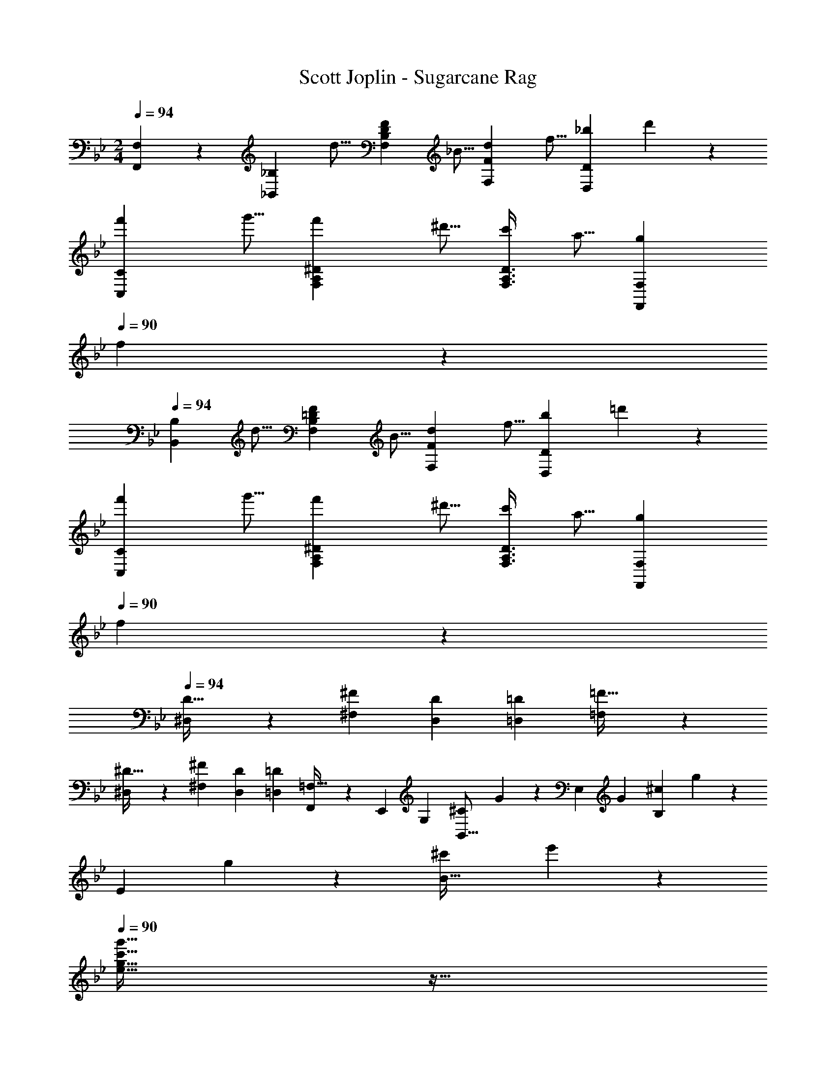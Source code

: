 X: 1
T: Scott Joplin - Sugarcane Rag
Z: ABC Generated by Starbound Composer
L: 1/4
M: 2/4
Q: 1/4=94
K: Bb
[F,,7/18F,7/18] z/9 [z/4_B,,9/20_B,9/20] [z/4d5/16] [z/4F,7/24B,7/24D7/24F7/18] [z/4_B5/16] [z/4d7/18F,9/20F9/20] [z/4f5/16] [z/4D,/3D/3_b7/18] d'/6 z/12 
[z/4f'7/18C,9/20C9/20] [z/4g'5/16] [z/4^D7/24A,7/24F,7/24f'7/18] [z/4^d'5/16] [z/4F,3/8A,3/8D3/8c'7/18] [z/4a5/16] [z/4g7/18F,,7/18F,7/18] 
Q: 1/4=90
f/6 z/12 
Q: 1/4=94
[z/4B,,9/20B,9/20] [z/4d5/16] [z/4F,7/24B,7/24=D7/24F7/18] [z/4B5/16] [z/4d7/18F,9/20F9/20] [z/4f5/16] [z/4D/3D,/3b7/18] =d'/6 z/12 
[z/4f'7/18C,9/20C9/20] [z/4g'5/16] [z/4^D7/24A,7/24F,7/24f'7/18] [z/4^d'5/16] [z/4F,3/8A,3/8D3/8c'7/18] [z/4a5/16] [z/4F,,/3F,/3g7/18] 
Q: 1/4=90
f/6 z/12 
Q: 1/4=94
[^D,2/5D13/32] z/10 [z/4^F5/14^F,5/14] [z/4D7/24D,7/24] [z/2=D,17/24=D13/18] [=F,/3=F13/32] z/6 
[^D,2/5^D13/32] z/10 [z/4^F5/14^F,5/14] [z/4D7/24D,7/24] [z/2=D,17/24=D13/18] [F,,/3=F,13/32] z/6 [z/4E,,13/28] [z/4G,/3] [z/4^C5/12B,,11/16] G/6 z/12 [z/4E,23/28] [z/4G/3] [z/4^c5/12B,7/12] g/6 z/12 
[z/4E5/9] g2/9 z/36 [z/4^c'5/18B15/32] e'/6 z/12 
Q: 1/4=90
[g13/32c'13/32e13/32g'13/32] z11/32 
Q: 1/4=94
[z/4f'15/32=d'15/32f15/32b15/32] [z/4B15/32=F15/32D15/32] [z/4d'9/28b9/28] [z/4g'/3g/3^D2/5G2/5B2/5] [z/4b5/18] [z/4^d'/3D15/32^F15/32B15/32] [z/4^f5/12^f'5/12] [z/4D2/5F2/5B2/5] [z/4=d'15/32=f15/32b15/32=f'15/32] 
[z/4=D15/32=F15/32B15/32] [z/4d'9/28b9/28] [z/4e'/3e/3G2/5C2/5B2/5] [z/4b5/18] [z/4d'/3F15/32D15/32B15/32] [z/4f5/12f'5/12] [z/4F2/5D2/5B2/5] [z/4a15/32f'15/32] [z/4F15/32=C15/32A15/32] [z/4^d'5/18] [z/4f'/3a/3F2/5A2/5C2/5] [z/4=c'5/18] [z/4d'/3F15/32C15/32A15/32] [z/4a15/32f'15/32] [z/4C2/5A2/5F2/5] [z/4=d'15/32_b'15/32b15/32] 
Q: 1/4=90
[B5/12F5/12D5/12] z/12 
Q: 1/4=94
[G3/8B3/8g3/8^D,2/5^D2/5] z/8 [F2/5B2/5f2/5=D,15/32=D15/32] z/10 [B2/9E/3e/3^C2/5^C,2/5] z/36 [z/4B15/32d15/32f15/32F15/32] [z/4D,15/32F,15/32B,15/32] [z/4B3/10d3/10] [z/4g5/16G5/16^D,2/5G,2/5B,2/5] B/4 [z/4^d5/16D,15/32^F,15/32B,15/32] [z/4^F15/32^f15/32] [z/4B,2/5F,2/5D,2/5] [z/4B15/32=f15/32=d15/32=F15/32] 
[z/4=F,15/32B,15/32=D,15/32] [z/4d5/18B5/18] [z/4E9/32e9/32B,2/5G,2/5C,2/5] B2/9 z/36 [z/4d9/32B,15/32F,15/32D,15/32] [z/4f5/7F5/7] [D9/28B,9/28F,9/28] z5/28 [z/4=C,15/32=C15/32] ^d/4 [A,/4^D/4F,/4A5/16f5/16] =c/4 [z/4d5/16F,15/32F,,15/32] [z/4A3/7f3/7] [F,/4A,/4D/4] [z/4=d16/9b16/9B16/9] 
Q: 1/4=90
[B,15/32B,,15/32] z/32 
Q: 1/4=94
[D,,2/5D,2/5] z/10 [G,15/32G,,15/32] z/32 [F,2/5F,,2/5] z/10 [z/4B,,9/20B,9/20] [z/4d5/16] [z/4F,7/24=D7/24B,7/24F7/18] [z/4B5/16] [z/4d7/18F9/20F,9/20] [z/4f5/16] [z/4D/3D,/3b7/18] d'/6 z/12 
[z/4f'7/18C9/20C,9/20] [z/4g'5/16] [z/4A,7/24F,7/24^D7/24f'7/18] [z/4^d'5/16] [z/4A,3/8D3/8F,3/8c'7/18] [z/4a5/16] [z/4g7/18F,,7/18F,7/18] 
Q: 1/4=90
f/6 z/12 
Q: 1/4=94
[z/4B,,9/20B,9/20] [z/4d5/16] [z/4B,7/24=D7/24F,7/24F7/18] [z/4B5/16] [z/4d7/18F,9/20F9/20] [z/4f5/16] [z/4D/3D,/3b7/18] =d'/6 z/12 
[z/4f'7/18C9/20C,9/20] [z/4g'5/16] [z/4A,7/24F,7/24^D7/24f'7/18] [z/4^d'5/16] [z/4A,3/8D3/8F,3/8c'7/18] [z/4a5/16] [z/4F,,/3F,/3g7/18] 
Q: 1/4=90
f/6 z/12 
Q: 1/4=94
[^D,2/5D13/32] z/10 [z/4^F5/14^F,5/14] [z/4D7/24D,7/24] [z/2=D,17/24=D13/18] [=F,/3=F13/32] z/6 
[^D,2/5^D13/32] z/10 [z/4^F5/14^F,5/14] [z/4D7/24D,7/24] [z/2=D,17/24=D13/18] [F,,/3=F,13/32] z/6 [z/4E,,13/28] [z/4G,/3] [z/4^C5/12B,,11/16] G/6 z/12 [z/4E,23/28] [z/4G/3] [z/4^c5/12B,7/12] g/6 z/12 
[z/4E5/9] g2/9 z/36 [z/4^c'5/18B15/32] e'/6 z/12 
Q: 1/4=91
[g13/32e13/32g'13/32c'13/32] z11/32 
Q: 1/4=94
[z/4=d'15/32f15/32f'15/32b15/32] [z/4B15/32D15/32=F15/32] [z/4d'9/28b9/28] [z/4g/3g'/3B2/5^D2/5G2/5] [z/4b5/18] [z/4^d'/3D15/32^F15/32B15/32] [z/4^f5/12^f'5/12] [z/4B2/5F2/5D2/5] [z/4b15/32=f'15/32=f15/32=d'15/32] 
[z/4=D15/32=F15/32B15/32] [z/4d'9/28b9/28] [z/4e/3e'/3C2/5G2/5B2/5] [z/4b5/18] [z/4d'/3D15/32B15/32F15/32] [z/4f'5/12f5/12] [z/4B2/5F2/5D2/5] [z/4f'15/32a15/32] [z/4A15/32F15/32=C15/32] [z/4^d'5/18] [z/4f'/3a/3A2/5C2/5F2/5] [z/4=c'5/18] [z/4d'/3A15/32F15/32C15/32] [z/4f'15/32a15/32] [z/4F2/5C2/5A2/5] [z/4b'15/32b15/32=d'15/32] 
Q: 1/4=91
[B5/12F5/12D5/12] z/12 
Q: 1/4=94
[B3/8G3/8g3/8^D,2/5^D2/5] z/8 [B2/5F2/5f2/5=D,15/32=D15/32] z/10 [B2/9E/3e/3^C2/5^C,2/5] z/36 [z/4d15/32B15/32f15/32F15/32] [z/4D,15/32F,15/32B,15/32] [B/4d/4] [z/4g5/16G5/16^D,2/5G,2/5B,2/5] B/4 [z/4^d5/16D,15/32^F,15/32B,15/32] [z/4^F15/32^f15/32] [z/4B,2/5F,2/5D,2/5] [z/4=d15/32=F15/32B15/32=f15/32] 
[z/4B,15/32=D,15/32=F,15/32] [z/4B5/18d5/18] [z/4e9/32E9/32G,2/5C,2/5B,2/5] B2/9 z/36 [z/4d9/32F,15/32B,15/32D,15/32] [z/4F5/7f5/7] [B,9/28D9/28F,9/28] z5/28 [z/4=C,15/32=C15/32] [z/4^d5/18] [z/4A,3/10^D3/10F,3/10A9/28f9/28] [z/4=c5/18] [z/4d9/28F,,15/32F,15/32] [z/4f15/32A15/32] [z/4A,3/10D3/10F,3/10] [z/4=d3/4b3/4B3/4] 
Q: 1/4=91
[z/2B,,5/8B,5/8] 
Q: 1/4=96
F15/32 z/32 [D,2/5=D2/5B15/32] z/10 [=B,/3=B,,/3^G3/7] z/6 [z/4A9/28C,15/32C15/32] [z/4^d5/18] [z/4A,5/18^D5/18F,5/18a9/28] [z/4g15/32] [z/4F,15/32F,,15/32] [z/4c5/18] [z/4D5/18A,5/18F,5/18d9/28] c'2/9 z/36 
[z/4d9/28C,15/32C15/32] [z/4a5/18] [z/4F,5/18A,5/18D5/18^d'9/28] [z/4=d'15/32] [z/4F,,15/32F,15/32] [z/4a5/18] [z/4F,5/18A,5/18D5/18c'9/28] [a'2/9a2/9] z/36 [b'2/5d'2/5b2/5_B,15/32_B,,15/32] z/10 [F,5/18=D5/18B,5/18g5/14g'5/14d'5/14b5/14] z2/9 [d'2/5b2/5f2/5f'2/5F,,15/32F,15/32] z/10 [z/4D5/18F,5/18B,5/18^c9/28^c'9/28] [z/4d'3/7=d3/7] 
[z/4B,,15/32B,15/32] [z/4f5/18F5/18] [z/4D5/18F,5/18B,5/18^F9/28^f9/28] [z/4=G3/7g3/7] [z/4F,15/32F,,15/32] [z/4B9/28d9/28] [F,5/18B,5/18D5/18=f3/7=F3/7] z2/9 [a2/5a'2/5^d'2/5C15/32C,15/32] z/10 [^D5/18A,5/18F,5/18g5/14d'5/14g'5/14] z2/9 [f2/5f'2/5d'2/5F,15/32F,,15/32] z/10 [z/4D5/18A,5/18F,5/18=d'9/28d9/28] [z/4^d3/7^d'3/7] 
[z/4C,15/32C15/32] [z/4F5/18f5/18] [z/4F,5/18D5/18A,5/18^F9/28^f9/28] [z/4g3/7G3/7] [z/4F,,15/32F,15/32] [z/4A9/28d9/28] [D5/18F,5/18A,5/18=f3/7=F3/7] z2/9 [b2/5b'2/5=d'2/5B,,15/32B,15/32] z/10 [=D5/18F,5/18B,5/18g5/14b5/14g'5/14d'5/14] z2/9 [f2/5d'2/5f'2/5b2/5F,,15/32F,15/32] z/10 [z/4D5/18B,5/18F,5/18c9/28c'9/28] [z/4=d3/7d'3/7] 
[z/4B,,15/32B,15/32] [z/4f5/18F5/18] [z/4B,5/18D5/18F,5/18^f9/28^F9/28] [z/4G3/7g3/7] [z/4F,15/32F,,15/32] [z/4B9/28d9/28] [F,5/18D5/18B,5/18=f3/7=F3/7] z2/9 [z/4A9/28C15/32C,15/32] [z/4^d5/18] [z/4A,5/18F,5/18^D5/18a9/28] [z/4g15/32] [z/4F,,15/32F,15/32] [z/4=c5/18] [z/4D5/18A,5/18F,5/18d9/28] =c'2/9 z/36 
[z/4d9/28C,15/32C15/32] [z/4a5/18] [z/4F,5/18A,5/18D5/18^d'9/28] [z/4=d'15/32] [z/4F,,15/32F,15/32] [z/4a5/18] [z/4A,5/18D5/18F,5/18c'9/28] [a2/9a'2/9] z/36 [b'2/5b2/5d'2/5B,,15/32B,15/32] z/10 [=D5/18F,5/18B,5/18b5/14g'5/14d'5/14g5/14] z2/9 [d'2/5f2/5b2/5f'2/5F,,15/32F,15/32] z/10 [z/4D5/18B,5/18F,5/18^c'9/28^c9/28] [z/4d'3/7=d3/7] 
[z/4B,15/32B,,15/32] [z/4F5/18f5/18] [z/4F,5/18D5/18B,5/18^F9/28^f9/28] [z/4G3/7g3/7] [z/4F,,15/32F,15/32] [z/4B9/28d9/28] 
Q: 1/4=93
[D5/18F,5/18B,5/18=f3/7=F3/7] z2/9 
Q: 1/4=96
[z/4d5/18F15/32D15/32^G,15/32B,15/32] [z/4=c15/32] [z/4G,3/8D3/8F3/8B,3/8] [z/4B3/7] [z/4B,15/32F15/32G,15/32D15/32] [z/4c5/18] [G,3/8B,3/8F3/8D3/8B3/7] z/8 
[z/4d5/18^D15/32B,15/32=G,15/32] [z/4c15/32] [z/4G,3/8B,3/8D3/8] [z/4B3/7] [z/4^F,15/32B,15/32D15/32] [z/4c5/18] [D3/8B,3/8F,3/8B3/7] z/8 [z/4B5/18B,15/32=F,15/32=D15/32] [z/4c15/32] [z/4B,3/8D3/8F,3/8] [z/4d3/7] [z/4B,15/32F,15/32D15/32] [z/4g5/18] [B,3/8D3/8F,3/8f3/7] z/8 
[B15/32E15/32G,,15/32G,15/32] z/32 [F,,3/8F,3/8^D3/7c3/7A3/7] z/8 
Q: 1/4=93
[B15/32=D15/32B,,15/32B,15/32] z/32 
Q: 1/4=96
[=B,3/8=B,,3/8^G15/32] z/8 [z/4A9/28C15/32C,15/32] [z/4^d5/18] [z/4F,5/18^D5/18A,5/18a9/28] [z/4g15/32] [z/4F,,15/32F,15/32] [z/4c5/18] [z/4D5/18A,5/18F,5/18d9/28] =c'2/9 z/36 
[z/4d9/28C,15/32C15/32] [z/4a5/18] [z/4F,5/18A,5/18D5/18^d'9/28] [z/4=d'15/32] [z/4F,15/32F,,15/32] [z/4a5/18] [z/4A,5/18F,5/18D5/18c'9/28] [a'2/9a2/9] z/36 [b'2/5b2/5d'2/5_B,,15/32_B,15/32] z/10 [F,5/18=D5/18B,5/18g'5/14d'5/14g5/14b5/14] z2/9 [b2/5f'2/5f2/5d'2/5F,,15/32F,15/32] z/10 [z/4B,5/18F,5/18D5/18^c'9/28^c9/28] [z/4=d3/7d'3/7] 
[z/4B,,15/32B,15/32] [z/4f5/18F5/18] [z/4B,5/18F,5/18D5/18^F9/28^f9/28] [z/4=G3/7g3/7] [z/4F,,15/32F,15/32] [z/4B9/28d9/28] [F,5/18B,5/18D5/18=f3/7=F3/7] z2/9 [^d'2/5a2/5a'2/5C15/32C,15/32] z/10 [^D5/18A,5/18F,5/18d'5/14g5/14g'5/14] z2/9 [f'2/5d'2/5f2/5F,,15/32F,15/32] z/10 [z/4D5/18F,5/18A,5/18=d'9/28d9/28] [z/4^d3/7^d'3/7] 
[z/4C15/32C,15/32] [z/4F5/18f5/18] [z/4A,5/18D5/18F,5/18^f9/28^F9/28] [z/4g3/7G3/7] [z/4F,,15/32F,15/32] [z/4A9/28d9/28] [F,5/18A,5/18D5/18=f3/7=F3/7] z2/9 [b'2/5=d'2/5b2/5B,15/32B,,15/32] z/10 [F,5/18=D5/18B,5/18d'5/14g'5/14b5/14g5/14] z2/9 [f2/5d'2/5b2/5f'2/5F,15/32F,,15/32] z/10 [z/4B,5/18D5/18F,5/18c9/28c'9/28] [z/4=d3/7d'3/7] 
[z/4B,,15/32B,15/32] [z/4F5/18f5/18] [z/4F,5/18B,5/18D5/18^F9/28^f9/28] [z/4G3/7g3/7] [z/4F,15/32F,,15/32] [z/4B9/28d9/28] [F,5/18B,5/18D5/18=f3/7=F3/7] z2/9 [z/4A9/28C,15/32C15/32] [z/4^d5/18] [z/4^D5/18A,5/18F,5/18a9/28] [z/4g15/32] [z/4F,,15/32F,15/32] [z/4=c5/18] [z/4A,5/18F,5/18D5/18d9/28] =c'2/9 z/36 
[z/4d9/28C,15/32C15/32] [z/4a5/18] [z/4A,5/18F,5/18D5/18^d'9/28] [z/4=d'15/32] [z/4F,,15/32F,15/32] [z/4a5/18] [z/4F,5/18A,5/18D5/18c'9/28] [a'2/9a2/9] z/36 [b'2/5d'2/5b2/5B,,15/32B,15/32] z/10 [=D5/18B,5/18F,5/18d'5/14g'5/14b5/14g5/14] z2/9 [f2/5d'2/5b2/5f'2/5F,15/32F,,15/32] z/10 [z/4D5/18F,5/18B,5/18^c9/28^c'9/28] [z/4=d3/7d'3/7] 
[z/4B,,15/32B,15/32] [z/4F5/18f5/18] [z/4D5/18F,5/18B,5/18^F9/28^f9/28] [z/4G3/7g3/7] [z/4F,,15/32F,15/32] [z/4d9/28B9/28] 
Q: 1/4=93
[F,5/18B,5/18D5/18=F3/7=f3/7] z2/9 
Q: 1/4=96
[z/4d5/18F15/32^G,15/32B,15/32D15/32] [z/4=c15/32] [z/4G,3/8F3/8D3/8B,3/8] [z/4B3/7] [z/4G,15/32F15/32D15/32B,15/32] [z/4c5/18] [G,3/8F3/8D3/8B,3/8B3/7] z/8 
[z/4d5/18=G,15/32^D15/32B,15/32] [z/4c15/32] [z/4B,3/8D3/8G,3/8] [z/4B3/7] [z/4^F,15/32B,15/32D15/32] [z/4c5/18] [D3/8B,3/8F,3/8B3/7] z/8 [z/4B5/18B,15/32=F,15/32=D15/32] [z/4c15/32] [z/4B,3/8D3/8F,3/8] [z/4d3/7] [z/4B,15/32F,15/32D15/32] [z/4g5/18] [B,3/8D3/8F,3/8f3/7] z/8 
[B15/32E15/32G,,15/32G,15/32] z/32 [F,3/8F,,3/8c3/7^D3/7A3/7] z/8 
Q: 1/4=91
[B15/32=D15/32B,15/32B,,15/32] z/32 
Q: 1/4=94
[F,,2/5F,2/5] z/10 [z/4B,,9/20B,9/20] [z/4d5/16] [z/4F,7/24B,7/24D7/24F7/18] [z/4B5/16] [z/4d7/18F,9/20F9/20] [z/4f5/16] [z/4D/3D,/3b7/18] d'/6 z/12 
[z/4f'7/18C,9/20C9/20] [z/4g'5/16] [z/4^D7/24A,7/24F,7/24f'7/18] [z/4^d'5/16] [z/4F,3/8A,3/8D3/8=c'7/18] [z/4a5/16] [z/4g7/18F,,7/18F,7/18] f/6 z/12 [z/4B,,9/20B,9/20] [z/4d5/16] [z/4F,7/24B,7/24=D7/24F7/18] [z/4B5/16] [z/4d7/18F,9/20F9/20] [z/4f5/16] [z/4D,/3D/3b7/18] =d'/6 z/12 
[z/4f'7/18C,9/20C9/20] [z/4g'5/16] [z/4^D7/24A,7/24F,7/24f'7/18] [z/4^d'5/16] [z/4F,3/8A,3/8D3/8c'7/18] [z/4a5/16] [z/4F,,/3F,/3g7/18] f/6 z/12 [^D,2/5D13/32] z/10 [z/4^F5/14^F,5/14] [z/4D7/24D,7/24] [z/2=D,17/24=D13/18] [=F,/3=F13/32] z/6 
[^D,2/5^D13/32] z/10 [z/4^F5/14^F,5/14] [z/4D7/24D,7/24] [z/2=D,17/24=D13/18] [F,,/3=F,13/32] z/6 [z/4E,,13/28] [z/4G,/3] [z/4^C5/12B,,11/16] G/6 z/12 [z/4E,23/28] [z/4G/3] [z/4^c5/12B,7/12] g/6 z/12 
[z/4E5/9] g2/9 z/36 [z/4^c'5/18B15/32] e'/6 z/12 [g'13/32c'13/32g13/32e13/32] z11/32 [z/4f'15/32=d'15/32f15/32b15/32] [z/4B15/32=F15/32D15/32] [z/4d'9/28b9/28] [z/4g/3g'/3B2/5G2/5^D2/5] [z/4b5/18] [z/4^d'/3B15/32^F15/32D15/32] [z/4^f'5/12^f5/12] [z/4F2/5D2/5B2/5] [z/4b15/32=f'15/32=f15/32=d'15/32] 
[z/4=F15/32=D15/32B15/32] [z/4d'9/28b9/28] [z/4e/3e'/3B2/5G2/5C2/5] [z/4b5/18] [z/4d'/3F15/32D15/32B15/32] [z/4f'5/12f5/12] [z/4F2/5B2/5D2/5] [z/4a15/32f'15/32] [z/4=C15/32F15/32A15/32] [z/4^d'5/18] [z/4f'/3a/3F2/5A2/5C2/5] [z/4=c'5/18] [z/4d'/3C15/32A15/32F15/32] [z/4f'15/32a15/32] [z/4C2/5F2/5A2/5] [z/4=d'15/32b'15/32b15/32] 
[B5/12F5/12D5/12] z/12 [G3/8B3/8g3/8^D,2/5^D2/5] z/8 [F2/5f2/5B2/5=D,15/32=D15/32] z/10 [B2/9e/3E/3^C,2/5^C2/5] z/36 [z/4B15/32d15/32f15/32F15/32] [z/4F,15/32D,15/32B,15/32] [d/4B/4] [z/4G5/16g5/16G,2/5^D,2/5B,2/5] B/4 [z/4^d5/16B,15/32D,15/32^F,15/32] [z/4^F15/32^f15/32] [z/4F,2/5D,2/5B,2/5] [z/4=d15/32=F15/32=f15/32B15/32] 
[z/4=D,15/32B,15/32=F,15/32] [z/4B5/18d5/18] [z/4E9/32e9/32C,2/5B,2/5G,2/5] B2/9 z/36 [z/4d9/32B,15/32D,15/32F,15/32] [z/4F7/9f7/9] [D9/28B,9/28F,9/28] z5/28 [z/4=C,15/32=C15/32] [z/4^d5/18] [z/4F,3/10A,3/10^D3/10A9/28f9/28] [z/4=c5/18] [z/4d9/28F,,15/32F,15/32] [z/4f15/32A15/32] [z/4F,3/10A,3/10D3/10] [z/4=dbB] 
[z/2B,,5/8B,5/8] F,3/7 z/14 
Q: 1/4=90
[b11/18d11/18B11/18B,,11/18] z7/18 
K: Eb
K: Eb
K: Eb
[F,,15/32F,15/32d19/28b19/28] z/32 [z/4B,5/18A5/18=D5/18] [z/4a17/32d33/28] [z/4B,,15/32B,,,15/32] [z/4g9/32] [A5/18D5/18B,5/18f9/20] z2/9 
[F,,15/32F,15/32b19/28d19/28] z/32 [z/4D5/18B,5/18A5/18] [z/4a17/32d33/28] [z/4B,,15/32B,,,15/32] [z/4g9/32] [f2/9D5/18A5/18B,5/18] z/36 ^f2/9 z/36 [z/4g9/28E,,15/32E,15/32e11/20] c'2/9 z/36 [z/4G5/18B,5/18E5/18g9/28d11/20] c'2/9 z/36 [z/4g9/28B,,,15/32B,,15/32c11/20] c'2/9 z/36 [z/4E5/18B,5/18G5/18g9/28d15/32] c'/5 z/20 
[z/4c'9/28E,,15/32E,15/32e5/7] [z/4=f5/18] [z/4E5/18B,5/18G5/18^f9/28] [z/4g11/18e11/18] [B,5/12G5/12E5/12] z/12 [=E,,5/12=E,5/12b15/32_d15/32] z/12 [F,,15/32F,15/32b5/7=d5/7] z/32 [z/4B,5/18A5/18D5/18] [z/4a3/4d7/6] [z/4B,,,15/32B,,15/32] [z/4g2/5] [A5/18B,5/18D5/18=f5/12] z2/9 
[F,,15/32F,15/32d5/7b5/7] z/32 [z/4D5/18B,5/18A5/18] [z/4a3/4d7/6] [z/4B,,,15/32B,,15/32] [z/4g2/5] [z/4A5/18D5/18B,5/18f2/5] [z/4^f9/28] [z/4g2/5_E,,15/32_E,15/32e19/28] [z/4c'9/28] [z/4E5/18B,5/18G5/18g2/5d19/28] [z/4c'9/28] [z/4g2/5B,,15/32B,,,15/32c19/28] [z/4c'9/28] [z/4G5/18B,5/18E5/18g2/5d15/32] c'/5 z/20 
[z/4c'9/28E,,15/32E,15/32e] [z/4=f9/28] [z/4B,5/14E5/14G5/14^f2/5] [z/4b5/7g5/7] [E,15/32E,,15/32] z/32 [_D,,2/5_D,2/5=b15/32=f15/32] z/10 [C,15/32C,,15/32c'5/7=e5/7] z/32 [z/4=E5/18C5/18B,5/18] [z/4_b7/12e19/18] [z/4=E,,15/32=E,15/32] [z/4a9/32] [E5/18B,5/18C5/18g5/12] z2/9 
[G,,15/32G,15/32c'5/7e5/7] z/32 [z/4E5/18B,5/18C5/18] [z/4b7/12e13/10] [z/4C,,15/32C,15/32] [z/4a9/32] [z/4B,5/18C5/18E5/18g9/32] c'2/9 z/36 [z/4F,,15/32F,15/32] [z/4c'9/28] [z/4F5/18C5/18A,5/18f'11/28f11/28] [z/4a9/28] [z/4c'11/28A,15/32A,,15/32] [z/4g9/20g'9/20] [z/4A,5/18F5/18C5/18] [z/4a9/28] 
[z/4f11/28f'11/28F,,15/32F,15/32] [z/4a9/28] [z/4F5/18C5/18A,5/18c'11/28] [z/4g'5/12g5/12] [z/4A,,15/32A,15/32] [z/4a11/28c'11/28] [C5/18A,5/18F5/18f5/12f'5/12] z2/9 [z/2^f17/32^f'17/32=A,11/20=A,,11/20] [C11/24C,11/24_e15/32e'15/32] z/24 [z/2c17/32c'17/32_E11/20_E,11/20] [^F,2/5^F2/5=a5/12=A5/12] z/10 
[z/2G,11/20G11/20e5/7B6/7b6/7g6/7] [z/4E11/24E,11/24] e2/9 z/36 [z/4g9/32B,,11/20B,11/20] [z/4B5/7b5/7] [G,,2/5G,2/5] z/10 [F,,15/32=F,15/32d5/7=f6/7b6/7B6/7] z/32 [z/4B,5/18_A,5/18D5/18] d2/9 z/36 [z/4f9/32B,,,15/32B,,15/32] [z/4B3/7d3/7b3/7] [z/4B,5/18D5/18A,5/18] [z/4B23/14G23/14e23/14] 
[E,15/32_E,,15/32] z/32 [G,2/5G,,2/5] z/10 [F,,15/32F,15/32] z/32 [=E,2/5=E,,2/5b15/32_d15/32] z/10 [F,,15/32F,15/32b19/28=d19/28] z/32 [z/4B,5/18D5/18_A5/18] [z/4_a17/32d33/28] [z/4B,,,15/32B,,15/32] [z/4g9/32] [D5/18B,5/18A5/18f9/20] z2/9 
[F,,15/32F,15/32d19/28b19/28] z/32 [z/4A5/18D5/18B,5/18] [z/4a17/32d33/28] [z/4B,,,15/32B,,15/32] [z/4g9/32] [f2/9B,5/18D5/18A5/18] z/36 ^f2/9 z/36 [z/4g9/28_E,,15/32_E,15/32e11/20] c'2/9 z/36 [z/4G5/18E5/18B,5/18g9/28d11/20] c'2/9 z/36 [z/4g9/28B,,15/32B,,,15/32c11/20] c'2/9 z/36 [z/4G5/18E5/18B,5/18g9/28d15/32] c'/5 z/20 
[z/4c'9/28E,,15/32E,15/32e5/7] [z/4=f5/18] [z/4B,5/18G5/18E5/18^f9/28] [z/4g11/18e11/18] 
Q: 1/4=93
[B,5/12G5/12E5/12] z/12 
Q: 1/4=96
[=E,,5/12=E,5/12_d15/32b15/32] z/12 [F,,15/32F,15/32=d5/7b5/7] z/32 [z/4A5/18B,5/18D5/18] [z/4a3/4d7/6] [z/4B,,,15/32B,,15/32] [z/4g2/5] [A5/18D5/18B,5/18=f5/12] z2/9 
[F,,15/32F,15/32b5/7d5/7] z/32 [z/4D5/18B,5/18A5/18] [z/4a3/4d7/6] [z/4B,,,15/32B,,15/32] [z/4g2/5] [z/4D5/18A5/18B,5/18f2/5] [z/4^f9/28] [z/4g2/5_E,,15/32_E,15/32e19/28] [z/4c'9/28] [z/4G5/18E5/18B,5/18g2/5d19/28] [z/4c'9/28] [z/4g2/5B,,,15/32B,,15/32c19/28] [z/4c'9/28] [z/4G5/18B,5/18E5/18g2/5d15/32] c'/5 z/20 
[z/4c'9/28E,,15/32E,15/32e] [z/4=f9/28] [z/4E5/14B,5/14G5/14^f2/5] [z/4g5/7b5/7] 
Q: 1/4=93
[E,,15/32E,15/32] z/32 
Q: 1/4=96
[D,2/5D,,2/5=f15/32=b15/32] z/10 [C,,15/32C,15/32c'5/7=e5/7] z/32 [z/4C5/18=E5/18B,5/18] [z/4_b7/12e19/18] [z/4=E,,15/32=E,15/32] [z/4a9/32] [E5/18B,5/18C5/18g5/12] z2/9 
[G,,15/32G,15/32e5/7c'5/7] z/32 [z/4C5/18E5/18B,5/18] [z/4b7/12e13/10] [z/4C,15/32C,,15/32] [z/4a9/32] [z/4E5/18B,5/18C5/18g9/32] 
Q: 1/4=93
c'2/9 z/36 
Q: 1/4=96
[z/4F,,15/32F,15/32] [z/4c'9/28] [z/4C5/18=F5/18A,5/18=f'11/28f11/28] [z/4a9/28] [z/4c'11/28_A,,15/32A,15/32] [z/4g9/20g'9/20] [z/4F5/18C5/18A,5/18] [z/4a9/28] 
[z/4f11/28f'11/28F,,15/32F,15/32] [z/4a9/28] [z/4A,5/18F5/18C5/18c'11/28] [z/4g'5/12g5/12] [z/4A,,15/32A,15/32] [z/4c'11/28a11/28] [F5/18C5/18A,5/18f5/12f'5/12] z2/9 [z/2^f'17/32^f17/32=A,11/20=A,,11/20] [C,11/24C11/24e'15/32_e15/32] z/24 [z/2c'17/32c17/32_E11/20_E,11/20] [^F2/5^F,2/5=a5/12=A5/12] z/10 
[z/2G,11/20G11/20e5/7g6/7b6/7B6/7] [z/4E11/24E,11/24] e2/9 z/36 [z/4g9/32B,,11/20B,11/20] [z/4B5/7b5/7] [G,,2/5G,2/5] z/10 [F,,15/32=F,15/32d5/7B6/7=f6/7b6/7] z/32 [z/4_A,5/18D5/18B,5/18] d2/9 z/36 [z/4f9/32B,,,15/32B,,15/32] [z/4b3/7d3/7B3/7] [z/4D5/18B,5/18A,5/18] [z/4G23/14B23/14e23/14] 
[_E,,15/32E,15/32] z/32 B,,13/32 z3/32 E,,15/32 z/32 [B,,5/12B,,,5/12] z/12 
K: Bb
[z/4E,,15/32E,15/32] [z/4e5/18B5/18] [z/4E9/32B,9/32G,9/32g/3G/3] [z/4B5/18] [z/4e/3B,,15/32_B,,,15/32] [z/4G5/12g5/12] [z/4E9/32B,9/32G,9/32] [z/4b15/32B15/32] 
[z/4E,,15/32E,15/32] [z/4e/3g/3] [B,9/32E9/32G,9/32c15/32c'15/32] z7/32 [b4/9B4/9e4/9G,,15/32G,15/32] z/18 [z/4c/3e/3c'/3^F,,5/12^F,5/12] [z/4f19/28b19/28d'19/28d19/28] [=F,,15/32=F,15/32] z/32 [B,9/32D9/32F,9/32d15/32f15/32=F15/32B15/32] z7/32 [z/4=e/3=E/3B,15/32B,,15/32] [z/4B4/9F4/9f4/9d4/9] [z/4D9/32B,9/32F,9/32] [z/4f13/8B13/8F13/8d13/8] 
Q: 1/4=93
[=D,15/32D15/32] z/32 
Q: 1/4=96
[F,,5/12F,5/12] z/12 [G,15/32G,,15/32] z/32 [A,5/12_A,,5/12d15/32d'15/32f15/32] z/12 [c3/7c'3/7_e3/7=A,,15/32=A,15/32] z/14 [_E9/32F,9/32A,9/32F2/5f2/5A2/5e2/5] z7/32 [z/4=e3/10=E3/10F,,15/32F,15/32] [z/4A3/7f3/7_e3/7F3/7] [z/4F,9/32_E9/32A,9/32] [z/4A13/8F13/8f13/8e13/8] 
[C15/32C,15/32] z/32 [F,,5/12F,5/12] z/12 [G,,15/32G,15/32] z/32 [A,,5/12A,5/12e15/32g15/32e'15/32] z/12 [f3/7d3/7d'3/7B,,15/32B,15/32] z/14 [F,9/32D9/32B,9/32B3/7f3/7F3/7d3/7] z7/32 [z/4=e3/10=E3/10F,,15/32F,15/32] [z/4d3/7F3/7f3/7B3/7] [z/4D9/32B,9/32F,9/32] [z/4B9/4f9/4F9/4d9/4] 
[B,,15/32B,15/32] z/32 [_A,,5/12_A,5/12] z/12 [G,,15/32G,15/32] z/32 [F,,5/12F,5/12] z/12 [z/4E,,15/32E,15/32] [z/4_e5/18B5/18] [z/4B,9/32_E9/32G,9/32g9/28G9/28] [z/4B5/18] [z/4e9/28B,,,15/32B,,15/32] [z/4g3/7G3/7] [z/4E9/32B,9/32G,9/32] [z/4B15/32b15/32] 
[z/4G,,15/32G,15/32] [z/4g9/28e9/28] [G,9/32E9/32B,9/32c15/32c'15/32] z7/32 [B3/7^f3/7b3/7e3/7E,,15/32E,15/32] z/14 [z/4E9/32B,9/32^F,9/32f5/16e9/28c'9/28c9/28] [z/4=f7/10d7/10d'7/10b7/10] B,,15/32 z/32 [B,9/32=F,9/32D9/32f3/7F3/7B3/7d3/7] z7/32 [z/4=e9/28=E9/28D,15/32] [z/4B3/7d3/7F3/7f3/7] [z/4F,9/32D9/32B,9/32] [z/4f11/9B11/9F11/9d11/9] 
[F,,15/32F,15/32] z/32 [D/3F,/3B,/3] z/6 
Q: 1/4=93
[c17/18F17/18=A,17/18_E17/18F,17/18] z/18 
Q: 1/4=96
[z/4d5/18F5/12_A,5/12B,5/12D5/12] [z/4c3/7] [z/4B,3/8A,3/8F3/8D3/8] [z/4B13/24] [z/4A,5/12B,5/12F5/12D5/12] [z/4c5/18] [B,3/8A,3/8F3/8D3/8B3/7] z/8 
[z/4d5/18E5/12G,5/12B,5/12] [z/4c3/7] [z/4E3/8B,3/8G,3/8] [z/4B13/24] [z/4B,5/12E5/12^F,5/12] [z/4c5/18] [E3/8B,3/8F,3/8B3/7] z/8 [z/4B5/18B,5/12D5/12=F,5/12] [z/4c3/7] [z/4B,3/8D3/8F,3/8] [z/4d13/24] [z/4B,5/12D5/12F,5/12] [z/4g5/18] [B,3/8D3/8F,3/8f3/7] z/8 
[B15/32=E15/32G,,15/32G,15/32] z/32 [c5/12_E5/12A5/12F,,5/12F,5/12] z/12 [B15/32D15/32B,15/32B,,15/32] z/32 [B,,5/12B,,,5/12] z/12 [z/4E,,15/32E,15/32] [z/4B5/18_e5/18] [z/4E9/32B,9/32G,9/32g/3G/3] [z/4B5/18] [z/4e/3B,,,15/32B,,15/32] [z/4G5/12g5/12] [z/4E9/32G,9/32B,9/32] [z/4b15/32B15/32] 
[z/4E,,15/32E,15/32] [z/4e/3g/3] [B,9/32E9/32G,9/32c15/32c'15/32] z7/32 [b4/9e4/9B4/9G,,15/32G,15/32] z/18 [z/4e/3c'/3c/3^F,,5/12^F,5/12] [z/4b19/28d'19/28f19/28d19/28] [=F,,15/32=F,15/32] z/32 [D9/32B,9/32F,9/32F15/32B15/32d15/32f15/32] z7/32 [z/4=e/3=E/3B,,15/32B,15/32] [z/4d4/9f4/9F4/9B4/9] [z/4D9/32F,9/32B,9/32] [z/4f13/8F13/8B13/8d13/8] 
[D,15/32D15/32] z/32 [F,,5/12F,5/12] z/12 [G,,15/32G,15/32] z/32 [A,5/12A,,5/12d'15/32f15/32d15/32] z/12 [_e3/7c3/7c'3/7=A,,15/32=A,15/32] z/14 [_E9/32F,9/32A,9/32F2/5e2/5f2/5A2/5] z7/32 [z/4=e3/10=E3/10F,,15/32F,15/32] [z/4A3/7f3/7_e3/7F3/7] [z/4F,9/32_E9/32A,9/32] [z/4F13/8A13/8f13/8e13/8] 
[C15/32C,15/32] z/32 [F,,5/12F,5/12] z/12 [G,,15/32G,15/32] z/32 [A,,5/12A,5/12e15/32e'15/32g15/32] z/12 [f3/7d'3/7d3/7B,,15/32B,15/32] z/14 [D9/32B,9/32F,9/32f3/7F3/7d3/7B3/7] z7/32 [z/4=e3/10=E3/10F,,15/32F,15/32] [z/4B3/7F3/7d3/7f3/7] [z/4B,9/32F,9/32D9/32] [z/4f9/4B9/4d9/4F9/4] 
[B,,15/32B,15/32] z/32 [_A,5/12_A,,5/12] z/12 [G,15/32G,,15/32] z/32 [F,5/12F,,5/12] z/12 [z/4E,,15/32E,15/32] [z/4_e5/18B5/18] [z/4_E9/32G,9/32B,9/32G9/28g9/28] [z/4B5/18] [z/4e9/28B,,,15/32B,,15/32] [z/4G3/7g3/7] [z/4G,9/32E9/32B,9/32] [z/4B15/32b15/32] 
[z/4G,,15/32G,15/32] [z/4g9/28e9/28] [E9/32B,9/32G,9/32c15/32c'15/32] z7/32 [e3/7b3/7B3/7^f3/7E,,15/32E,15/32] z/14 [z/4B,9/32^F,9/32E9/32f5/16e9/28c9/28c'9/28] [z/4d'7/10d7/10b7/10=f7/10] B,,15/32 z/32 [D9/32B,9/32=F,9/32d3/7F3/7B3/7f3/7] z7/32 [z/4=e9/28=E9/28D,15/32] [z/4B3/7d3/7f3/7F3/7] [z/4D9/32B,9/32F,9/32] [z/4B11/9F11/9d11/9f11/9] 
[F,,15/32F,15/32] z/32 [F,/3B,/3D/3] z/6 [F17/18c17/18_E17/18=A,17/18F,17/18] z/18 [z/4d5/18F5/12B,5/12_A,5/12D5/12] [z/4c3/7] [z/4B,3/8F3/8A,3/8D3/8] [z/4B13/24] [z/4B,5/12A,5/12F5/12D5/12] [z/4c5/18] [B,3/8A,3/8F3/8D3/8B3/7] z/8 
[z/4d5/18G,5/12B,5/12E5/12] [z/4c3/7] [z/4B,3/8E3/8G,3/8] [z/4B13/24] [z/4E5/12^F,5/12B,5/12] [z/4c5/18] [E3/8F,3/8B,3/8B3/7] z/8 [z/4B5/18D5/12B,5/12=F,5/12] [z/4c3/7] [z/4F,3/8D3/8B,3/8] [z/4d13/24] [z/4F,5/12D5/12B,5/12] [z/4g5/18] [F,3/8D3/8B,3/8f3/7] z/8 
[B15/32=E15/32G,,15/32G,15/32] z/32 [_E5/12A5/12c5/12F,5/12F,,5/12] z/12 [B3/5D3/5B,3/5B,,3/5] z2/5 
Q: 1/4=100
z 
Q: 1/4=96
